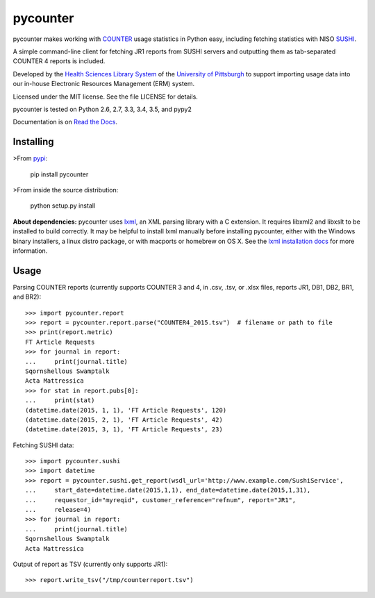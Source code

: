 pycounter
=========

.. image:: https://travis-ci.org/pitthsls/pycounter.svg?branch=master
    :target: https://travis-ci.org/pitthsls/pycounter

.. image:: https://coveralls.io/repos/pitthsls/pycounter/badge.svg?branch=master
    :target: https://coveralls.io/r/pitthsls/pycounter?branch=master

.. image:: https://img.shields.io/pypi/v/pycounter.svg
    :target: https://pypi.python.org/pypi/pycounter/
    :alt: Latest Version

.. image:: https://readthedocs.org/projects/pycounter/badge/?version=stable
    :target: https://readthedocs.org/projects/pycounter/?badge=stable
    :alt: Documentation Status


pycounter makes working with `COUNTER <http://www.projectcounter.org/>`_
usage statistics in Python easy, including fetching statistics with NISO
`SUSHI <http://www.niso.org/workrooms/sushi>`_.

A simple command-line client for fetching JR1 reports from SUSHI servers
and outputting them as tab-separated COUNTER 4 reports is included.

Developed by the `Health Sciences Library System <http://www.hsls.pitt.edu>`_ 
of the `University of Pittsburgh <http://www.pitt.edu>`_  to support importing
usage data into our in-house Electronic Resources Management (ERM) system.

Licensed under the MIT license. See the file LICENSE for details.

pycounter is tested on Python 2.6, 2.7, 3.3, 3.4, 3.5, and pypy2

Documentation is on `Read the Docs <http://pycounter.readthedocs.org>`_.


Installing
----------
>From `pypi <http://pypi.python.org/pypi/pycounter>`_:

    pip install pycounter

>From inside the source distribution:

    python setup.py install

**About dependencies:** pycounter uses
`lxml <http://lxml.de/>`_, an XML parsing library with a C extension.
It requires libxml2 and libxslt to be installed to build correctly.
It may be helpful to install lxml manually before installing pycounter,
either with the Windows binary installers,
a linux distro package, or with macports or homebrew on OS X. See the
`lxml installation docs <http://lxml.de/installation.html>`_ for more
information.

Usage
-----

Parsing COUNTER reports (currently supports COUNTER 3 and 4, in .csv, .tsv, 
or .xlsx files, reports JR1, DB1, DB2, BR1, and BR2)::

    >>> import pycounter.report
    >>> report = pycounter.report.parse("COUNTER4_2015.tsv")  # filename or path to file
    >>> print(report.metric)
    FT Article Requests
    >>> for journal in report:
    ...     print(journal.title)
    Sqornshellous Swamptalk
    Acta Mattressica
    >>> for stat in report.pubs[0]:
    ...     print(stat)
    (datetime.date(2015, 1, 1), 'FT Article Requests', 120)
    (datetime.date(2015, 2, 1), 'FT Article Requests', 42)
    (datetime.date(2015, 3, 1), 'FT Article Requests', 23)

Fetching SUSHI data::

    >>> import pycounter.sushi
    >>> import datetime
    >>> report = pycounter.sushi.get_report(wsdl_url='http://www.example.com/SushiService',
    ...     start_date=datetime.date(2015,1,1), end_date=datetime.date(2015,1,31),
    ...     requestor_id="myreqid", customer_reference="refnum", report="JR1",
    ...     release=4)
    >>> for journal in report:
    ...     print(journal.title)
    Sqornshellous Swamptalk
    Acta Mattressica

Output of report as TSV (currently only supports JR1)::

    >>> report.write_tsv("/tmp/counterreport.tsv")



